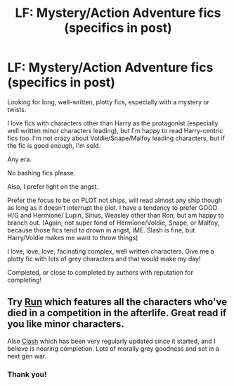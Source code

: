 #+TITLE: LF: Mystery/Action Adventure fics (specifics in post)

* LF: Mystery/Action Adventure fics (specifics in post)
:PROPERTIES:
:Author: Lady_Disdain2014
:Score: 5
:DateUnix: 1427650515.0
:DateShort: 2015-Mar-29
:FlairText: Request
:END:
Looking for long, well-written, plotty fics, especially with a mystery or twists.

I love fics with characters other than Harry as the protagonist (especially well written minor characters leading), but I'm happy to read Harry-centric fics too. I'm not crazy about Voldie/Snape/Malfoy leading characters, but if the fic is good enough, I'm sold.

Any era.

No bashing fics please.

Also, I prefer light on the angst.

Prefer the focus to be on PLOT not ships, will read almost any ship though as long as it doesn't interrupt the plot. I have a tendency to prefer GOOD H/G and Hermione/ Lupin, Sirius, Weasley other than Ron, but am happy to branch out. (Again, not super fond of Hermione/Voldie, Snape, or Malfoy, because those fics tend to drown in angst, IME. Slash is fine, but Harry/Voldie makes me want to throw things)

I love, love, love, facinating complex, well written characters. Give me a plotty fic with lots of grey characters and that would make my day!

Completed, or close to completed by authors with reputation for completing!


** Try [[http://www.harrypotterfanfiction.com/viewstory.php?psid=313068][Run]] which features all the characters who've died in a competition in the afterlife. Great read if you like minor characters.

Also [[http://www.harrypotterfanfiction.com/viewstory.php?psid=325749][Clash]] which has been very regularly updated since it started, and I believe is nearing completion. Lots of morally grey goodness and set in a next gen war.
:PROPERTIES:
:Author: someorangegirl
:Score: 3
:DateUnix: 1427855825.0
:DateShort: 2015-Apr-01
:END:

*** Thank you!
:PROPERTIES:
:Author: Lady_Disdain2014
:Score: 1
:DateUnix: 1428025656.0
:DateShort: 2015-Apr-03
:END:
